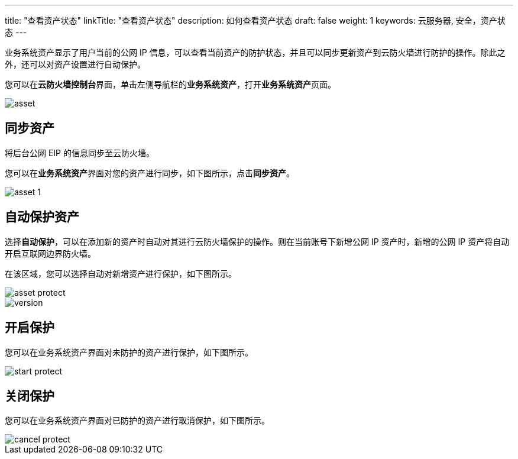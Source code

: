 ---
title: "查看资产状态"
linkTitle: "查看资产状态"
description: 如何查看资产状态
draft: false
weight: 1
keywords: 云服务器, 安全，资产状态
---



业务系统资产显示了用户当前的公网 IP 信息，可以查看当前资产的防护状态，并且可以同步更新资产到云防火墙进行防护的操作。除此之外，还可以对资产设置进行自动保护。

您可以在**云防火墙控制台**界面，单击左侧导航栏的**业务系统资产**，打开**业务系统资产**页面。

image::/images/cloud_service/security/firewall/asset.png[]

== 同步资产

将后台公网 EIP 的信息同步至云防火墙。

您可以在**业务系统资产**界面对您的资产进行同步，如下图所示，点击**同步资产**。

image::/images/cloud_service/security/firewall/asset_1.png[]

== 自动保护资产

选择**自动保护**，可以在添加新的资产时自动对其进行云防火墙保护的操作。则在当前账号下新增公网 IP 资产时，新增的公网 IP 资产将自动开启互联网边界防火墙。

在该区域，您可以选择自动对新增资产进行保护，如下图所示。

image::/images/cloud_service/security/firewall/asset_protect.png[]

image::/images/cloud_service/security/firewall/version.png[]

== 开启保护

您可以在业务系统资产界面对未防护的资产进行保护，如下图所示。

image::/images/cloud_service/security/firewall/start_protect.png[]

== 关闭保护

您可以在业务系统资产界面对已防护的资产进行取消保护，如下图所示。

image::/images/cloud_service/security/firewall/cancel_protect.png[]

